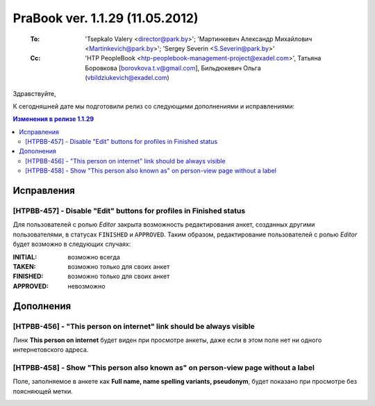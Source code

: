 ---------------------------------
PraBook ver. 1.1.29 (11.05.2012)
---------------------------------

    :To: 'Tsepkalo Valery <director@park.by>'; 'Мартинкевич Александр Михайлович <Martinkevich@park.by>'; 'Sergey Severin <S.Severin@park.by>'
    :Cc: 'HTP PeopleBook <htp-peoplebook-management-project@exadel.com>', Татьяна Боровкова [borovkova.t.v@gmail.com], Бильдюкевич Ольга (vbildziukevich@exadel.com)

.. |to|  image:: file:///D:/album/freemind/forward.png

Здравствуйте,

К сегодняшней дате мы подготовили релиз со следующими дополнениями и исправлениями:

.. contents:: Изменения в релизе 1.1.29

Исправления
-----------

[HTPBB-457] - Disable "Edit" buttons for profiles in Finished status 
====================================================================

Для пользователей с ролью `Editor` закрыта возможность редактирования анкет,
созданных другими пользователями,
в статусах ``FINISHED`` и ``APPROVED``. Таким образом, редактирование
пользователей с ролью `Editor` будет возможно в следующих случаях:

:INITIAL: возможно всегда
:TAKEN: возможно только для своих анкет
:FINISHED: возможно только для своих анкет
:APPROVED: невозможно
    
.. image:: images/29/edit.jpg
   :align: center


Дополнения
----------

[HTPBB-456] - "This person on internet" link should be always visible
=====================================================================

Линк **This person on internet** будет виден при просмотре анкеты,
даже если в этом поле нет ни одного интернетовского адреса. 

.. image:: images/29/inet.jpg
   :align: center

[HTPBB-458] - Show "This person also known as" on person-view page without a label
==================================================================================

Поле, заполняемое в анкете как **Full name, name spelling variants, pseudonym**,
будет показано при просмотре без поясняющей метки.

.. image:: images/29/nick.jpg
   :align: center

